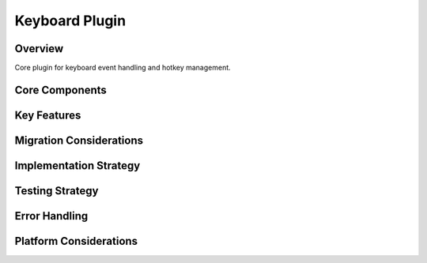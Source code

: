 Keyboard Plugin
==============

Overview
--------
Core plugin for keyboard event handling and hotkey management.

Core Components
-------------

Key Features
----------

Migration Considerations
---------------------

Implementation Strategy
--------------------

Testing Strategy
-------------

Error Handling
------------

Platform Considerations
-------------------- 